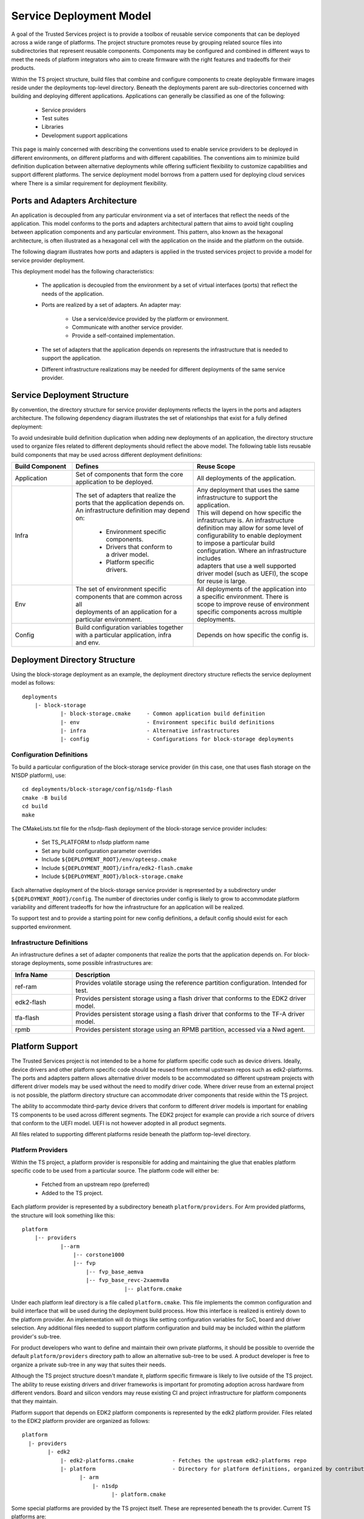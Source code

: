 Service Deployment Model
========================
A goal of the Trusted Services project is to provide a toolbox of reusable service components
that can be deployed across a wide range of platforms. The project structure promotes reuse by
grouping related source files into subdirectories that represent reusable components. Components
may be configured and combined in different ways to meet the needs of platform integrators who
aim to create firmware with the right features and tradeoffs for their products.

Within the TS project structure, build files that combine and configure components to create
deployable firmware images reside under the deployments top-level directory. Beneath the
deployments parent are sub-directories concerned with building and deploying different
applications. Applications can generally be classified as one of the following:

  - Service providers
  - Test suites
  - Libraries
  - Development support applications

This page is mainly concerned with describing the conventions used to enable service providers
to be deployed in different environments, on different platforms and with different capabilities.
The conventions aim to minimize build definition duplication between alternative deployments
while offering sufficient flexibility to customize capabilities and support different platforms.
The service deployment model borrows from a pattern used for deploying cloud services where There
is a similar requirement for deployment flexibility.

Ports and Adapters Architecture
-------------------------------
An application is decoupled from any particular environment via a set of interfaces that reflect
the needs of the application. This model conforms to the ports and adapters architectural
pattern that aims to avoid tight coupling between application components and any particular
environment. This pattern, also known as the hexagonal architecture, is often illustrated as a
hexagonal cell with the application on the inside and the platform on the outside.

The following diagram illustrates how ports and adapters is applied in the trusted services
project to provide a model for service provider deployment.

.. image:: image/TSportabilityModel.svg

This deployment model has the following characteristics:

  - The application is decoupled from the environment by a set of virtual interfaces (ports)
    that reflect the needs of the application.
  - Ports are realized by a set of adapters. An adapter may:

      * Use a service/device provided by the platform or environment.
      * Communicate with another service provider.
      * Provide a self-contained implementation.
  - The set of adapters that the application depends on represents the infrastructure that is
    needed to support the application.
  - Different infrastructure realizations may be needed for different deployments of the same
    service provider.

Service Deployment Structure
----------------------------
By convention, the directory structure for service provider deployments reflects the layers in
the ports and adapters architecture. The following dependency diagram illustrates the set of
relationships that exist for a fully defined deployment:

.. uml:: uml/ServiceDeploymentDependencies.puml

To avoid undesirable build definition duplication when adding new deployments of an application,
the directory structure used to organize files related to different deployments should reflect
the above model. The following table lists reusable build components that may be used across
different deployment definitions:

.. list-table::
  :widths: 10 20 20
  :header-rows: 1

  * - Build Component
    - Defines
    - Reuse Scope
  * - Application
    - | Set of components that form the core application to be deployed.
    - | All deployments of the application.
  * - Infra
    - | The set of adapters that realize the ports that the application depends on.
      | An infrastructure definition may depend on:

        * Environment specific components.
        * Drivers that conform to a driver model.
        * Platform specific drivers.
    - | Any deployment that uses the same infrastructure to support the application.
      | This will depend on how specific the infrastructure is.  An infrastructure
      | definition may allow for some level of configurability to enable deployment
      | to impose a particular build configuration. Where an infrastructure includes
      | adapters that use a well supported driver model (such as UEFI), the scope
      | for reuse is large.
  * - Env
    - | The set of environment specific components that are common across all
      | deployments of an application for a particular environment.
    - | All deployments of the application into a specific environment. There is
      | scope to improve reuse of environment specific components across multiple
      | deployments.
  * - Config
    - | Build configuration variables together with a particular application, infra
      | and env.
    - | Depends on how specific the config is.

Deployment Directory Structure
------------------------------
Using the block-storage deployment as an example, the deployment directory structure reflects
the service deployment model as follows::

  deployments
      |- block-storage
              |- block-storage.cmake     - Common application build definition
              |- env                     - Environment specific build definitions
              |- infra                   - Alternative infrastructures
              |- config                  - Configurations for block-storage deployments

Configuration Definitions
^^^^^^^^^^^^^^^^^^^^^^^^^
To build a particular configuration of the block-storage service provider (in this case, one
that uses flash storage on the N1SDP platform), use::

  cd deployments/block-storage/config/n1sdp-flash
  cmake -B build
  cd build
  make

The CMakeLists.txt file for the n1sdp-flash deployment of the block-storage service provider
includes:

  - Set TS_PLATFORM to n1sdp platform name
  - Set any build configuration parameter overrides
  - Include ``${DEPLOYMENT_ROOT}/env/opteesp.cmake``
  - Include ``${DEPLOYMENT_ROOT}/infra/edk2-flash.cmake``
  - Include ``${DEPLOYMENT_ROOT}/block-storage.cmake``

Each alternative deployment of the block-storage service provider is represented by a
subdirectory under ``${DEPLOYMENT_ROOT}/config``. The number of directories under config is
likely to grow to accommodate platform variability and different tradeoffs for how the infrastructure
for an application will be realized.

To support test and to provide a starting point for new config definitions, a default config should
exist for each supported environment.

Infrastructure Definitions
^^^^^^^^^^^^^^^^^^^^^^^^^^
An infrastructure defines a set of adapter components that realize the ports that the application
depends on. For block-storage deployments, some possible infrastructures are:

.. list-table::
  :header-rows: 1
  :widths: 10, 40

  * - Infra Name
    - Description
  * - ref-ram
    - Provides volatile storage using the reference partition configuration. Intended for test.
  * - edk2-flash
    - Provides persistent storage using a flash driver that conforms to the EDK2 driver model.
  * - tfa-flash
    - Provides persistent storage using a flash driver that conforms to the TF-A driver model.
  * - rpmb
    - Provides persistent storage using an RPMB partition, accessed via a Nwd agent.

Platform Support
----------------
The Trusted Services project is not intended to be a home for platform specific code such as
device drivers. Ideally, device drivers and other platform specific code should be reused
from external upstream repos such as edk2-platforms. The ports and adapters pattern allows
alternative driver models to be accommodated so different upstream projects with different
driver models may be used without the need to modify driver code. Where driver reuse from
an external project is not possible, the platform directory structure can accommodate driver
components that reside within the TS project.

The ability to accommodate third-party device drivers that conform to different driver models
is important for enabling TS components to be used across different segments. The EDK2
project for example can provide a rich source of drivers that conform to the UEFI model.
UEFI is not however adopted in all product segments.

All files related to supporting different platforms reside beneath the platform top-level
directory.

Platform Providers
^^^^^^^^^^^^^^^^^^
Within the TS project, a platform provider is responsible for adding and maintaining the
glue that enables platform specific code to be used from a particular source. The platform
code will either be:

  - Fetched from an upstream repo (preferred)
  - Added to the TS project.

Each platform provider is represented by a subdirectory beneath ``platform/providers``. For
Arm provided platforms, the structure will look something like this::

  platform
      |-- providers
              |--arm
                  |-- corstone1000
                  |-- fvp
                      |-- fvp_base_aemva
                      |-- fvp_base_revc-2xaemv8a
                                  |-- platform.cmake

Under each platform leaf directory is a file called ``platform.cmake``. This file implements
the common configuration and build interface that will be used during the deployment build
process. How this interface is realized is entirely down to the platform provider. An
implementation will do things like setting configuration variables for SoC, board and driver
selection. Any additional files needed to support platform configuration and build may be
included within the platform provider's sub-tree.

For product developers who want to define and maintain their own private platforms, it should
be possible to override the default ``platform/providers`` directory path to allow an
alternative sub-tree to be used.  A product developer is free to organize a private sub-tree
in any way that suites their needs.

Although the TS project structure doesn't mandate it, platform specific firmware is likely
to live outside of the TS project. The ability to reuse existing drivers and driver frameworks
is important for promoting adoption across hardware from different vendors.  Board and silicon
vendors may reuse existing CI and project infrastructure for platform components that they
maintain.

Platform support that depends on EDK2 platform components is represented by the edk2 platform
provider. Files related to the EDK2 platform provider are organized as follows::

  platform
    |- providers
          |- edk2
              |- edk2-platforms.cmake            - Fetches the upstream edk2-platforms repo
              |- platform                        - Directory for platform definitions, organized by contributor
                    |- arm
                        |- n1sdp
                              |- platform.cmake

Some special platforms are provided by the TS project itself. These are represented beneath
the ts provider. Current TS platforms are:

.. list-table::
  :header-rows: 1
  :widths: 10, 90

  * - TS Platform
    - Purpose
  * - ``ts/vanilla``
    - | A platform that never provides any drivers. The ``ts/vanilla`` platform should be used when an environment provides its own
      | device framework and no additional drivers need to be provided by the platform. An attempt to build a deployment with
      | platform dependencies on the vanilla platform will result in a build-time error. The vanilla platform is selected by
      | default at build-time if no explicit platform has been specified.
  * - ``ts/mock``
    - | A platform that provides a complete set of drivers that may be selected when building any deployment. The platform uses
      | mock drivers that don't offer functionality suitable for production builds. The mock platform is useful for CI build
      | testing of deployments with platform dependencies. You should always expect a deployment with platform dependencies to
      | build when ``TS_PLATFORM=ts/mock``.

Diver Models
^^^^^^^^^^^^
Alternative driver models are represented by subdirectories beneath ``platform/driver_model``.
Driver code imported from an external project, such as edk2-platforms, will also depend on
interface and other header files related to the driver model.  For drivers reused from
edk2-platforms, the driver interface header files will define interface structures defined
by the UEFI specification. The following example illustrates two driver models, one for
UEFI drivers from the EDK2 project and another for bare-metal drivers that conform to TS
defined interfaces::

  platform
    |- driver_model
            |- edk2
            |- baremetal

Header files under the driver_model/edk2 directory will either explicitly provide definitions for
the EDK2 driver model or include definitions from an external component. To maintain compatibility
with driver code imported from edk2-platforms, sub-directories beneath platform/driver_model/edk2
should conform to the EDK2 directory structure and naming conventions. The following illustrates
how UEFI driver model files are organized::

  platform
    |- driver_model
            |- edk2
                |- interface
                        |- Protocol
                        |      |- BlockIo.h
                        |      |- DiskIo.h
                        |      |- FirmwareVolumeBlock.h
                        |
                        |- Library
                        |      |- IoLib.h
                        |      |- DebugLib.h

Drivers
^^^^^^^
The platforms/drivers directory provides a home for CMake files that enable driver code to be built
as part of the the deployment build process. Source files will either have been fetched from an
upstream repo or will live under the ``platform/drivers`` parent.

--------------

*Copyright (c) 2021-2022, Arm Limited and Contributors. All rights reserved.*

SPDX-License-Identifier: BSD-3-Clause
